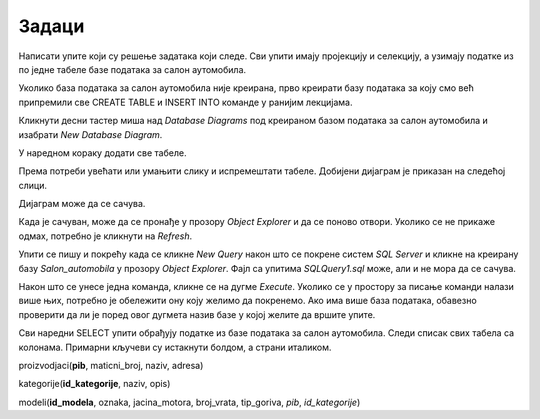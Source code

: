 Задаци
======

Написати упите који су решење задатака који следе. Сви упити имају пројекцију и селекцију, а
узимају податке из по једне табеле базе података за салон аутомобила.  

Уколико база података за салон аутомобила није креирана, прво креирати базу података за коју
смо већ припремили све CREATE TABLE и INSERT INTO команде у ранијим лекцијама.

.. reveal:: 4081
   :showtitle: Прикажи решење 
   :hidetitle: Сакриј
   
   Кликнути десни тастер миша над *Databases* у прозору *Object Explorer* и изабрати *New Database...*

   .. image:: ../../_images/slika_408a.png
     :width: 390
     :align: center

   Унети назив нове базе података *Salon_automobila* и кликнути дугме *OK*. Нова база података се
   појавила на списку у прозору *Object Explorer*.

   .. image:: ../../_images/slika_408b.png
     :width: 390
     :align: center

   Проверити да је та нова база изабрана, као на претходној слици, а затим кликнути дугме *New Query*
   испод главног падајућег менија. Обавезно проверити да се исправан назив базе налази у пољу лево од
   дугмета *Execute*, у овом случају назив нове базе података *Salon_automobila*.

   .. image:: ../../_images/slika_408c.png
     :width: 390
     :align: center

   Прво навести све CREATE TABLE команде, једну по једну, а затим све INSERT INTO команде. 

   **Напомена: Редослед је важан!** Пре креирања табеле која има страни кључ, неопходно је креирати
   табелу на коју она показује. Исти је редослед и код уноса података у табеле, а касније се уносе
   подаци у оне табеле које имају страни кључ.

   Све команде могу истовремено да се прекопирају, па да се свака појединачно прво означи мишем и за
   сваку означену команду се кликне *Execute*. Може и да се дода тачка-зарез (;) иза сваке команде и
   да се онда само једном кликне *Execute*, како је илустровано на следећој слици.

   .. image:: ../../_images/slika_408d.png
     :width: 780
     :align: center

   Све команде се налазе у фајлу salon_automobila.sql из којег могу да се прекопирају.


Кликнути десни тастер миша над *Database Diagrams* под креираном базом података за салон аутомобила
и изабрати *New Database Diagram*.

.. image:: ../../_images/slika_408e.png
   :width: 300
   :align: center

У наредном кораку додати све табеле.

.. image:: ../../_images/slika_408f.png
   :width: 420
   :align: center

Према потреби увећати или умањити слику и испремештати табеле. Добијени дијаграм је приказан на
следећој слици.

.. image:: ../../_images/slika_408g.png
   :width: 390
   :align: center

Дијаграм може да се сачува.

.. image:: ../../_images/slika_408h.png
   :width: 390
   :align: center

Када је сачуван, може да се пронађе у прозору *Object Explorer* и да се поново отвори. Уколико се
не прикаже одмах, потребно је кликнути на *Refresh*. 

.. image:: ../../_images/slika_408i.png
   :width: 390
   :align: center

Упити се пишу и покрећу када се кликне *New Query* након што се покрене систем *SQL Server* и
кликне на креирану базу *Salon_automobila* у прозору *Object Explorer*. Фајл са упитима
*SQLQuery1.sql* може, али и не мора да се сачува.

Након што се унесе једна команда, кликне се на дугме *Execute*. Уколико се у простору за писање
команди налази више њих, потребно је обележити ону коју желимо да покренемо. Ако има више база
података, обавезно проверити да ли је поред овог дугмета назив базе у којој желите да вршите упите.

.. image:: ../../_images/slika_408j.png
   :width: 390
   :align: center

Сви наредни SELECT упити обрађују податке из базе података за салон аутомобила. Следи списак свих
табела са колонама. Примарни кључеви су истакнути болдом, а страни италиком.

proizvodjaci(**pib**, maticni_broj, naziv, adresa)

kategorije(**id_kategorije**, naziv, opis)

modeli(**id_modela**, oznaka, jacina_motora, broj_vrata, tip_goriva, *pib*, *id_kategorije*)

.. questionnote::

 Написати упит којим се приказује адреса произвођача Dacia.

.. reveal:: 4082
    :showtitle: Прикажи решење 
    :hidetitle: Сакриј
     
 ::

   SELECT adresa FROM proizvodjaci
   WHERE naziv='Dacia'

 .. image:: ../../_images/slika_408k.png
   :width: 400
   :align: center

.. questionnote::

 Написати упит којим се приказује назив категорије са идентификационим бројем 3.

.. reveal:: 4083
    :showtitle: Прикажи решење 
    :hidetitle: Сакриј

 ::

   SELECT naziv FROM kategorije 
   WHERE id_kategorije=3

 .. image:: ../../_images/slika_408l.png
   :width: 400
   :align: center

.. questionnote::

 Написати упит којим се приказују ознака модела и јачина мотора за све аутомобиле који користе дизел.

.. reveal:: 4084
    :showtitle: Прикажи решење 
    :hidetitle: Сакриј

 ::

   SELECT oznaka, jacina_motora FROM modeli
   WHERE tip_goriva='dizel'

 .. image:: ../../_images/slika_408m.png
   :width: 400
   :align: center

.. questionnote::

 Написати упит којим се приказују ознака модела и ПИБ произвођача за све аутомобиле који припадају категоријама са идентификационим бројевима 1 и 3. Уредити списак по произвођачу.

.. reveal:: 4085
    :showtitle: Прикажи решење 
    :hidetitle: Сакриј

 ::

   SELECT oznaka, pib
   FROM modeli
   WHERE id_kategorije=1 OR id_kategorije=3
   ORDER BY pib

 .. image:: ../../_images/slika_408n.png
   :width: 400
   :align: center

.. questionnote::

 Написати упит којим се приказују ознака модела и тип горива за све аутомобиле који имају петора врата и имају истог произвођача чији је ПИБ 12345678.

.. reveal:: 4086
    :showtitle: Прикажи решење 
    :hidetitle: Сакриј

 ::

   SELECT oznaka, tip_goriva FROM modeli
   WHERE broj_vrata=5 AND pib=12345678

 .. image:: ../../_images/slika_408o.png
   :width: 400
   :align: center

.. questionnote::

 Написати упит којим се приказују ознака модела, јачина мотора и број врата за све аутомобиле који припадају категорији чији је идентификациони број 2. Ознаку и јачину модела приказати спојено са једним размаком између у једној колони. Изменити заглавља колона у приказу резултата тако да буду редом „Modeli automobila“  и „Broj vrata“.

.. reveal:: 4087
    :showtitle: Прикажи решење 
    :hidetitle: Сакриј

 ::

   SELECT oznaka+' '+jacina_motora "Model automobila", broj_vrata "Broj vrata" 
   FROM modeli WHERE id_kategorije=2

 .. image:: ../../_images/slika_408p.png
   :width: 650
   :align: center

.. questionnote::

 Написати упит којим се приказују назив и опис за све категорије за које је унет опис.

.. reveal:: 4088
    :showtitle: Прикажи решење 
    :hidetitle: Сакриј

 ::

   SELECT naziv, opis FROM kategorije
   WHERE opis IS NOT NULL

 .. image:: ../../_images/slika_408q.png
   :width: 400
   :align: center

